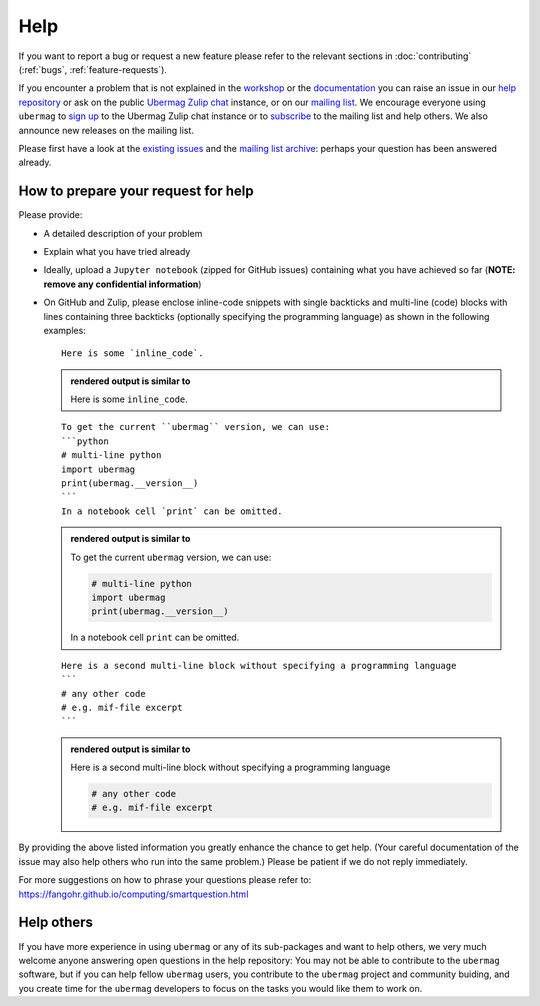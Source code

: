 ====
Help
====

If you want to report a bug or request a new feature please refer to the
relevant sections in :doc:`contributing` (:ref:`bugs`, :ref:`feature-requests`).

If you encounter a problem that is not explained in the `workshop
<workshop/index.html>`__ or the `documentation <documentation/index.html>`__ you
can raise an issue in our `help repository <https://github.com/ubermag/help>`__
or ask on the public `Ubermag Zulip chat <https://ubermag.zulipchat.com>`__
instance, or on our `mailing list
<https://listserv.gwdg.de/mailman/listinfo/ubermag-users>`__. We encourage
everyone using ``ubermag`` to `sign up
<https://ubermag.zulipchat.com/register/>`__ to the Ubermag Zulip chat instance
or to `subscribe <https://listserv.gwdg.de/mailman/listinfo/ubermag-users>`__ to
the mailing list and help others. We also announce new releases on the mailing
list.

..  MABYE THIS LINK COULD DIRECTLY OPEN A NEW ISSUE BASED ON A (YET TO BE CREATED) TEMPLATE

Please first have a look at the `existing issues
<https://github.com/ubermag/help/issues?q=is%3Aissue+>`__ and the `mailing list
archive <https://listserv.gwdg.de/pipermail/ubermag-users/>`__: perhaps your
question has been answered already.

------------------------------------
How to prepare your request for help
------------------------------------

Please provide:

- A detailed description of your problem
- Explain what you have tried already
- Ideally, upload a ``Jupyter notebook`` (zipped for GitHub issues) containing
  what you have achieved so far (**NOTE: remove any confidential information**)
- On GitHub and Zulip, please enclose inline-code snippets with single backticks
  and multi-line (code) blocks with lines containing three backticks (optionally
  specifying the programming language) as shown in the following examples::

    Here is some `inline_code`.

  .. admonition:: rendered output is similar to

     Here is some ``inline_code``.

  ::

    To get the current ``ubermag`` version, we can use:
    ```python
    # multi-line python
    import ubermag
    print(ubermag.__version__)
    ```
    In a notebook cell `print` can be omitted.

  .. admonition:: rendered output is similar to

    To get the current ``ubermag`` version, we can use:

    .. code-block:: python

       # multi-line python
       import ubermag
       print(ubermag.__version__)

    In a notebook cell ``print`` can be omitted.

  ::

    Here is a second multi-line block without specifying a programming language
    ```
    # any other code
    # e.g. mif-file excerpt
    ```

  .. admonition:: rendered output is similar to

    Here is a second multi-line block without specifying a programming language

    .. code-block::

       # any other code
       # e.g. mif-file excerpt

By providing the above listed information you greatly enhance the chance to get
help. (Your careful documentation of the issue may also help others who run into the same problem.)
Please be patient if we do not reply immediately.

For more suggestions on how to phrase your questions please refer to:
https://fangohr.github.io/computing/smartquestion.html

-----------
Help others
-----------

If you have more experience in using ``ubermag`` or any of its sub-packages and
want to help others, we very much welcome anyone answering open questions in the
help repository: You may not be able to contribute to the ``ubermag`` software, 
but if you can help fellow ``ubermag`` users, you contribute to the ``ubermag`` 
project and community buiding, and you create time for the ``ubermag`` developers 
to focus on the tasks you would like them to work on.
